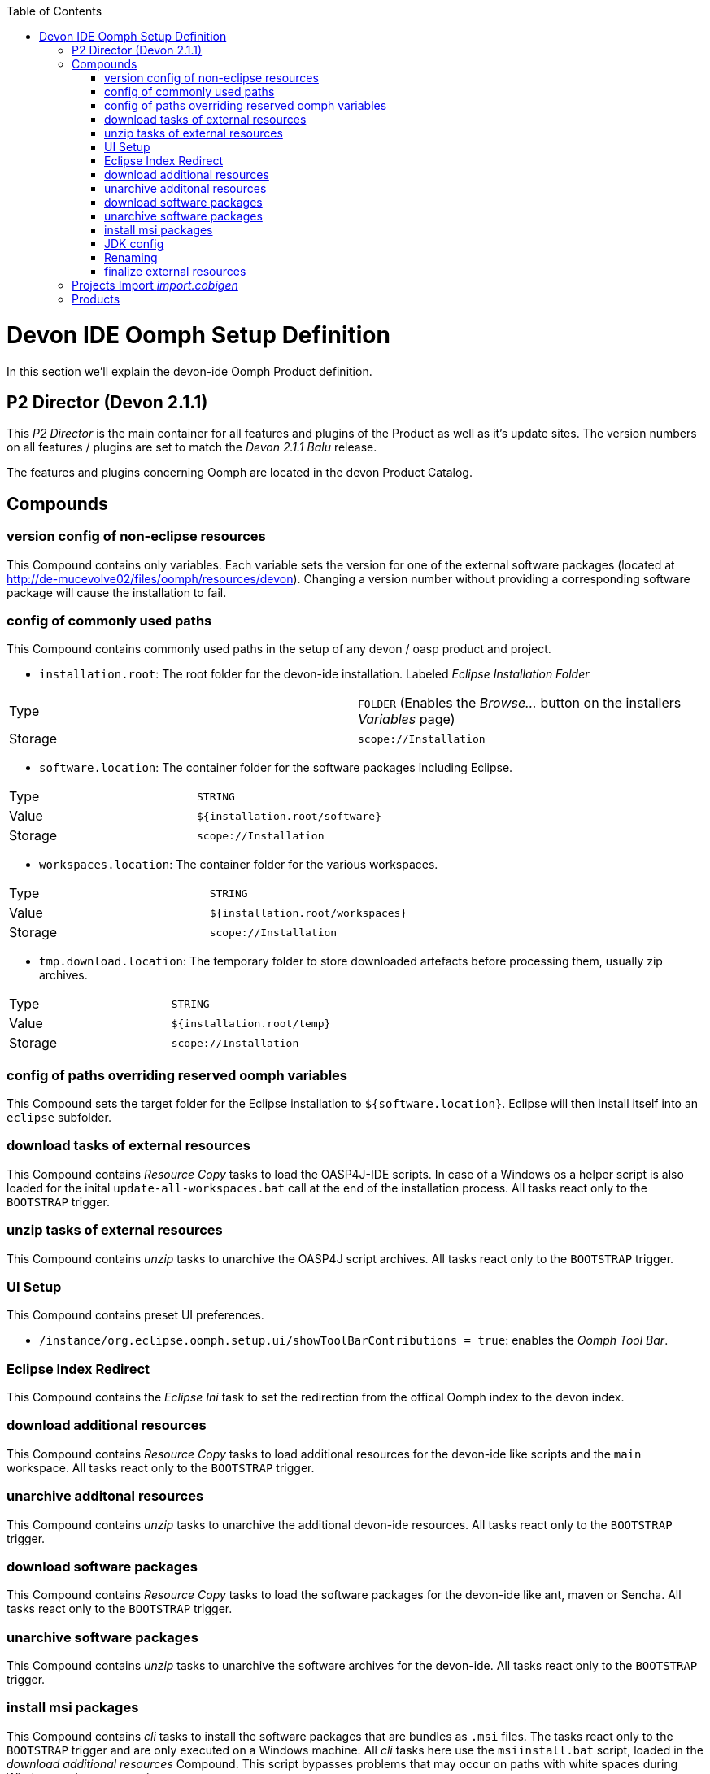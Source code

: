 :toc:
toc::[]

= Devon IDE Oomph Setup Definition

In this section we'll explain the devon-ide Oomph Product definition.

== P2 Director (Devon 2.1.1)
This _P2 Director_ is the main container for all features and plugins of the Product as well as it's update sites. The version numbers on all features / plugins are set to match the _Devon 2.1.1 Balu_ release.

The features and plugins concerning Oomph are located in the devon Product Catalog.

== Compounds

=== version config of non-eclipse resources

This Compound contains only variables. Each variable sets the version for one of the external software packages (located at http://de-mucevolve02/files/oomph/resources/devon). Changing a version number without providing a corresponding software package will cause the installation to fail.

=== config of commonly used paths

This Compound contains commonly used paths in the setup of any devon / oasp product and project.

- `installation.root`: The root folder for the devon-ide installation. Labeled _Eclipse Installation Folder_
|====
|Type|`FOLDER` (Enables the _Browse..._ button on the installers _Variables_ page)
|Storage|`scope://Installation`
|====
- `software.location`: The container folder for the software packages including Eclipse.
|====
|Type|`STRING`
|Value|`${installation.root/software}`
|Storage|`scope://Installation`
|====
- `workspaces.location`: The container folder for the various workspaces.
|====
|Type|`STRING`
|Value|`${installation.root/workspaces}`
|Storage|`scope://Installation`
|====
- `tmp.download.location`: The temporary folder to store downloaded artefacts before processing them, usually zip archives.
|====
|Type|`STRING`
|Value|`${installation.root/temp}`
|Storage|`scope://Installation`
|====

=== config of paths overriding reserved oomph variables

This Compound sets the target folder for the Eclipse installation to `${software.location}`. Eclipse will then install itself into an `eclipse` subfolder.

=== download tasks of external resources

This Compound contains _Resource Copy_ tasks to load the OASP4J-IDE scripts. In case of a Windows os a helper script is also loaded for the inital `update-all-workspaces.bat` call at the end of the installation process. All tasks react only to the `BOOTSTRAP` trigger.

=== unzip tasks of external resources

This Compound contains _unzip_ tasks to unarchive the OASP4J script archives. All tasks react only to the `BOOTSTRAP` trigger.

=== UI Setup

This Compound contains preset UI preferences.

- `/instance/org.eclipse.oomph.setup.ui/showToolBarContributions = true`: enables the _Oomph Tool Bar_.

=== Eclipse Index Redirect

This Compound contains the _Eclipse Ini_ task to set the redirection from the offical Oomph index to the devon index.

=== download additional resources

This Compound contains _Resource Copy_ tasks to load additional resources for the devon-ide like scripts and the `main` workspace. All tasks react only to the `BOOTSTRAP` trigger.

=== unarchive additonal resources

This Compound contains _unzip_ tasks to unarchive the additional devon-ide resources. All tasks react only to the `BOOTSTRAP` trigger.

=== download software packages

This Compound contains _Resource Copy_ tasks to load the software packages for the devon-ide like ant, maven or Sencha. All tasks react only to the `BOOTSTRAP` trigger.

=== unarchive software packages

This Compound contains _unzip_ tasks to unarchive the software archives for the devon-ide. All tasks react only to the `BOOTSTRAP` trigger.

=== install msi packages

This Compound contains _cli_ tasks to install the software packages that are bundles as `.msi` files. The tasks react only to the `BOOTSTRAP` trigger and are only executed on a Windows machine. All _cli_ tasks here use the `msiinstall.bat` script, loaded in the _download additional resources_ Compound. This script bypasses problems that may occur on paths with white spaces during Windows `msiexec` execution.

=== JDK config

This Compounds contains tasks for the JDK configuration. Since the oasp scripts handle the JDK for eclipse the contained tasks only load and unarchive a JDK into `${software.location/java}`.

=== Renaming

Since we don't want to see version numbers in the software folder names we need to rename them. The _FS Rename_ tasks for that are bundles in this Compound.

=== finalize external resources

This Compound contains the tasks for completing the installation. Besides other tasks the `update-all-workspaces.bat` script is called for the first time and the temp folder is removed.

== Projects Import _import.cobigen_

This default Project Import imports the _CobiGen\_Templates_ from the _main_ workspace into every other workspace on it's first start.

== Products

Currently only _Neon_ is provided as Product. It contains Eclipse Version dependent p2 artifacts and update sites.
